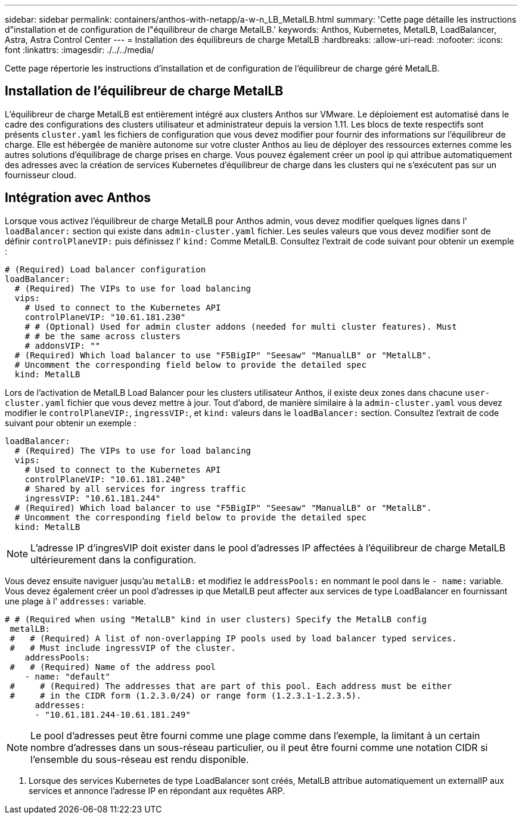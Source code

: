 ---
sidebar: sidebar 
permalink: containers/anthos-with-netapp/a-w-n_LB_MetalLB.html 
summary: 'Cette page détaille les instructions d"installation et de configuration de l"équilibreur de charge MetalLB.' 
keywords: Anthos, Kubernetes, MetalLB, LoadBalancer, Astra, Astra Control Center 
---
= Installation des équilibreurs de charge MetalLB
:hardbreaks:
:allow-uri-read: 
:nofooter: 
:icons: font
:linkattrs: 
:imagesdir: ./../../media/


[role="lead"]
Cette page répertorie les instructions d'installation et de configuration de l'équilibreur de charge géré MetalLB.



== Installation de l'équilibreur de charge MetalLB

L'équilibreur de charge MetalLB est entièrement intégré aux clusters Anthos sur VMware. Le déploiement est automatisé dans le cadre des configurations des clusters utilisateur et administrateur depuis la version 1.11. Les blocs de texte respectifs sont présents `cluster.yaml` les fichiers de configuration que vous devez modifier pour fournir des informations sur l'équilibreur de charge. Elle est hébergée de manière autonome sur votre cluster Anthos au lieu de déployer des ressources externes comme les autres solutions d'équilibrage de charge prises en charge. Vous pouvez également créer un pool ip qui attribue automatiquement des adresses avec la création de services Kubernetes d'équilibreur de charge dans les clusters qui ne s'exécutent pas sur un fournisseur cloud.



== Intégration avec Anthos

Lorsque vous activez l'équilibreur de charge MetalLB pour Anthos admin, vous devez modifier quelques lignes dans l' `loadBalancer:` section qui existe dans `admin-cluster.yaml` fichier. Les seules valeurs que vous devez modifier sont de définir `controlPlaneVIP:` puis définissez l' `kind:` Comme MetalLB. Consultez l'extrait de code suivant pour obtenir un exemple :

[listing]
----
# (Required) Load balancer configuration
loadBalancer:
  # (Required) The VIPs to use for load balancing
  vips:
    # Used to connect to the Kubernetes API
    controlPlaneVIP: "10.61.181.230"
    # # (Optional) Used for admin cluster addons (needed for multi cluster features). Must
    # # be the same across clusters
    # addonsVIP: ""
  # (Required) Which load balancer to use "F5BigIP" "Seesaw" "ManualLB" or "MetalLB".
  # Uncomment the corresponding field below to provide the detailed spec
  kind: MetalLB
----
Lors de l'activation de MetalLB Load Balancer pour les clusters utilisateur Anthos, il existe deux zones dans chacune `user-cluster.yaml` fichier que vous devez mettre à jour. Tout d'abord, de manière similaire à la `admin-cluster.yaml` vous devez modifier le `controlPlaneVIP:`, `ingressVIP:`, et `kind:` valeurs dans le `loadBalancer:` section. Consultez l'extrait de code suivant pour obtenir un exemple :

[listing]
----
loadBalancer:
  # (Required) The VIPs to use for load balancing
  vips:
    # Used to connect to the Kubernetes API
    controlPlaneVIP: "10.61.181.240"
    # Shared by all services for ingress traffic
    ingressVIP: "10.61.181.244"
  # (Required) Which load balancer to use "F5BigIP" "Seesaw" "ManualLB" or "MetalLB".
  # Uncomment the corresponding field below to provide the detailed spec
  kind: MetalLB
----

NOTE: L'adresse IP d'ingresVIP doit exister dans le pool d'adresses IP affectées à l'équilibreur de charge MetalLB ultérieurement dans la configuration.

Vous devez ensuite naviguer jusqu'au `metalLB:` et modifiez le `addressPools:` en nommant le pool dans le `- name:` variable. Vous devez également créer un pool d'adresses ip que MetalLB peut affecter aux services de type LoadBalancer en fournissant une plage à l' `addresses:` variable.

[listing]
----
# # (Required when using "MetalLB" kind in user clusters) Specify the MetalLB config
 metalLB:
 #   # (Required) A list of non-overlapping IP pools used by load balancer typed services.
 #   # Must include ingressVIP of the cluster.
    addressPools:
 #   # (Required) Name of the address pool
    - name: "default"
 #     # (Required) The addresses that are part of this pool. Each address must be either
 #     # in the CIDR form (1.2.3.0/24) or range form (1.2.3.1-1.2.3.5).
      addresses:
      - "10.61.181.244-10.61.181.249"
----

NOTE: Le pool d'adresses peut être fourni comme une plage comme dans l'exemple, la limitant à un certain nombre d'adresses dans un sous-réseau particulier, ou il peut être fourni comme une notation CIDR si l'ensemble du sous-réseau est rendu disponible.

. Lorsque des services Kubernetes de type LoadBalancer sont créés, MetalLB attribue automatiquement un externalIP aux services et annonce l'adresse IP en répondant aux requêtes ARP.

